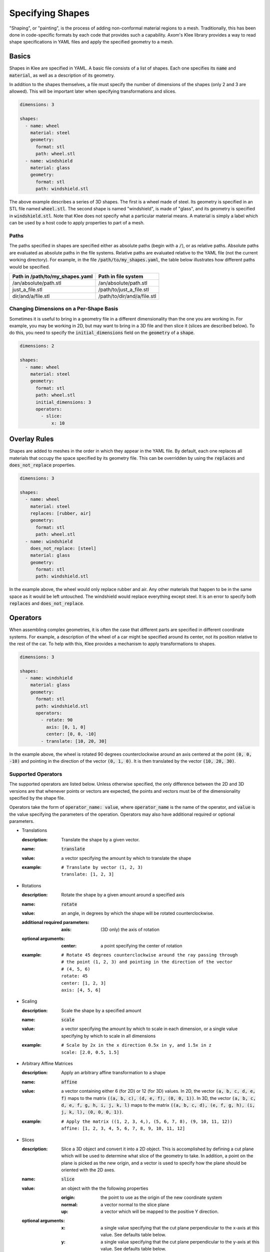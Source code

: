 Specifying Shapes
=================

"Shaping", or "painting", is the process of adding non-conformal material
regions to a mesh. Traditionally, this has been done in code-specific formats
by each code that provides such a capability. Axom's Klee library provides
a way to read shape specifications in YAML files and apply the specified
geometry to a mesh.

Basics
------
Shapes in Klee are specified in YAML. A basic file consists of a list of
shapes. Each one specifies its :code:`name` and :code:`material`,
as well as a description of its geometry.

In addition to the shapes themselves, a file must specify the number of
dimensions of the shapes (only 2 and 3 are allowed). This will be important
later when specifying transformations and slices.

.. code-block:: yaml

    dimensions: 3

    shapes:
      - name: wheel
        material: steel
        geometry:
          format: stl
          path: wheel.stl
      - name: windshield
        material: glass
        geometry:
          format: stl
          path: windshield.stl


The above example describes a series of 3D shapes. The first is a wheel
made of steel. Its geometry is specified in an STL file named :code:`wheel.stl`.
The second shape is named "windshield", is made of "glass", and its geometry
is specified in :code:`windshield.stl`. Note that Klee does not specify
what a particular material means. A material is simply a label which can
be used by a host code to apply properties to part of a mesh.

Paths
*****
The paths specified in shapes are specified either as absolute paths
(begin with a :code:`/`), or as relative paths. Absolute paths are evaluated
as absolute paths in the file systems. Relative paths are evaluated relative
to the YAML file (not the current working directory). For example, in the
file :code:`/path/to/my_shapes.yaml`, the table below illustrates how
different paths would be specified.

+---------------------------------+-----------------------------+
| Path in /path/to/my_shapes.yaml | Path in file system         |
+=================================+=============================+
| /an/absolute/path.stl           | /an/absolute/path.stl       |
+---------------------------------+-----------------------------+
| just_a_file.stl                 | /path/to/just_a_file.stl    |
+---------------------------------+-----------------------------+
| dir/and/a/file.stl              | /path/to/dir/and/a/file.stl |
+---------------------------------+-----------------------------+

Changing Dimensions on a Per-Shape Basis
****************************************
Sometimes it is useful to bring in a geometry file in a different
dimensionality than the one you are working in. For example, you may be
working in 2D, but may want to bring in a 3D file and then slice it
(slices are described below). To do this, you need to specify the
:code:`initial_dimensions` field on the :code:`geometry` of a :code:`shape`.

.. code-block:: yaml

    dimensions: 2

    shapes:
      - name: wheel
        material: steel
        geometry:
          format: stl
          path: wheel.stl
          initial_dimensions: 3
          operators:
            - slice:
                x: 10

Overlay Rules
-------------
Shapes are added to meshes in the order in which they appear in the YAML
file. By default, each one replaces all materials that occupy the space
specified by its geometry file. This can be overridden by using the
:code:`replaces` and :code:`does_not_replace` properties.

.. code-block:: yaml

    dimensions: 3

    shapes:
      - name: wheel
        material: steel
        replaces: [rubber, air]
        geometry:
          format: stl
          path: wheel.stl
      - name: windshield
        does_not_replace: [steel]
        material: glass
        geometry:
          format: stl
          path: windshield.stl

In the example above, the wheel would only replace rubber and air. Any other
materials that happen to be in the same space as it would be left untouched.
The windshield would replace everything except steel. It is an error to
specify both :code:`replaces` and :code:`does_not_replace`.

Operators
---------

When assembling complex geometries, it is often the case that different parts
are specified in different coordinate systems. For example, a description
of the wheel of a car might be specified around its center, not its position
relative to the rest of the car. To help with this, Klee provides a mechanism
to apply transformations to shapes.

.. code-block:: yaml

    dimensions: 3

    shapes:
      - name: windshield
        material: glass
        geometry:
          format: stl
          path: windshield.stl
          operators:
            - rotate: 90
              axis: [0, 1, 0]
              center: [0, 0, -10]
            - translate: [10, 20, 30]

In the example above, the wheel is rotated 90 degrees counterclockwise
around an axis centered at the point :code:`(0, 0, -10)` and pointing in the
direction of the vector :code:`(0, 1, 0)`. It is then translated by the
vector :code:`(10, 20, 30)`.

Supported Operators
*******************
The supported operators are listed below. Unless otherwise specified,
the only difference between the 2D and 3D versions are that whenever points
or vectors are expected, the points and vectors must be of the dimensionality
specified by the shape file.

Operators take the form of :code:`operator_name: value`, where
:code:`operator_name` is the name of the operator, and
:code:`value` is the value specifying the parameters of the operation.
Operators may also have additional required or optional parameters.

* Translations

  :description: Translate the shape by a given vector.
  :name: :code:`translate`
  :value: a vector specifying the amount by which to translate the shape
  :example:
    ::

        # Translate by vector (1, 2, 3)
        translate: [1, 2, 3]

* Rotations

  :description: Rotate the shape by a given amount around a specified axis
  :name: :code:`rotate`
  :value: an angle, in degrees by which the shape will be rotated
    counterclockwise.
  :additional required parameters:
    :axis: (3D only) the axis of rotation
  :optional arguments:
    :center: a point specifying the center of rotation
  :example:
    ::

        # Rotate 45 degrees counterclockwise around the ray passing through
        # the point (1, 2, 3) and pointing in the direction of the vector
        # (4, 5, 6)
        rotate: 45
        center: [1, 2, 3]
        axis: [4, 5, 6]

* Scaling

  :description: Scale the shape by a specified amount
  :name: :code:`scale`
  :value: a vector specifying the amount by which to scale in each dimension,
    or a single value specifying by which to scale in all dimensions
  :example:
    ::

        # Scale by 2x in the x direction 0.5x in y, and 1.5x in z
        scale: [2.0, 0.5, 1.5]

* Arbitrary Affine Matrices

  :description: Apply an arbitrary affine transformation to a shape
  :name: :code:`affine`
  :value: a vector containing either 6 (for 2D) or 12 (for 3D) values. In 2D,
   the vector :code:`(a, b, c, d, e, f)` maps to the matrix
   :code:`((a, b, c), (d, e, f), (0, 0, 1))`. In 3D, the vector
   :code:`(a, b, c, d, e, f, g, h, i, j, k, l)` maps to the matrix
   :code:`((a, b, c, d), (e, f, g, h), (i, j, k, l), (0, 0, 0, 1))`.
  :example:
    ::

        # Apply the matrix ((1, 2, 3, 4,), (5, 6, 7, 8), (9, 10, 11, 12))
        affine: [1, 2, 3, 4, 5, 6, 7, 8, 9, 10, 11, 12]

* Slices

  :description: Slice a 3D object and convert it into a 2D object. This is
    accomplished by defining a cut plane which will be used to determine
    what slice of the geometry to take. In addition, a point on the plane
    is picked as the new origin, and a vector is used to specify how the
    plane should be oriented with the 2D axes.
  :name: :code:`slice`
  :value: an object with the the following properties

    :origin: the point to use as the origin of the new coordinate system
    :normal: a vector normal to the slice plane
    :up: a vector which will be mapped to the positive Y direction.
  :optional arguments:
    :x: a single value specifying that the cut plane perpendicular to the
      x-axis at this value. See defaults table below.
    :y: a single value specifying that the cut plane perpendicular to the
      y-axis at this value. See defaults table below.
    :z: a single value specifying that the cut plane perpendicular to the
      z-axis at this value. See defaults table below.

    If a plane is specified by just giving "x", "y", or "z", then the origin,
    normal, and up vectors are given the default values specified
    in the table below. They can be overridden so long as the origin is still
    on the plane, and the normal is a multiple of the default normal.

    +------------------+-----------------------+-------------------+-------------------+
    | Usage            | :code:`origin`        | :code:`normal`    | :code:`up`        |
    +==================+=======================+===================+===================+
    | :code:`x: <val>` | :code:`(<val>, 0, 0)` | :code:`(1, 0, 0)` | :code:`(0, 0, 1)` |
    +------------------+-----------------------+-------------------+-------------------+
    | :code:`y: <val>` | :code:`(0, <val>, 0)` | :code:`(0, 1, 0)` | :code:`(1, 0, 0)` |
    +------------------+-----------------------+-------------------+-------------------+
    | :code:`z: <val>` | :code:`(0, 0, <val>)` | :code:`(0, 0, 1)` | :code:`(0, 1, 0)` |
    +------------------+-----------------------+-------------------+-------------------+

  :example:
    ::

        # Cut a 3D object with a plane that passes through the point
        # [10, 20, 30] and is normal to the vector [4, 5, 6]. The vector
        # [-5, 4, 0] will be mapped to the positive Y axis. [10, 20, 30] will
        # be mapped to the origin.
        slice:
          origin: [10, 20, 30]
          normal: [4, 5, 6]
          up: [-5, 4, 0]
